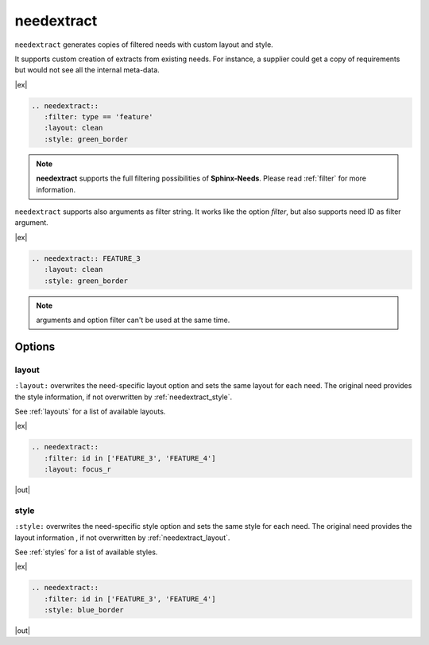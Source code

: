 .. _needextract:

needextract
===========

.. versionadded:: 0.5.1

``needextract`` generates copies of filtered needs with custom layout and style.

It supports custom creation of extracts from existing needs.
For instance, a supplier could get a copy of requirements but would not see all the internal meta-data.

|ex|

.. code-block:: rst

   .. needextract::
      :filter: type == 'feature'
      :layout: clean
      :style: green_border


.. note:: **needextract** supports the full filtering possibilities of **Sphinx-Needs**.
          Please read :ref:`filter` for more information.

``needextract`` supports also arguments as filter string. It works like the option `filter`, but also
supports need ID as filter argument.

|ex|

.. code-block:: rst

   .. needextract:: FEATURE_3
      :layout: clean
      :style: green_border

.. note:: arguments and option filter can't be used at the same time.

Options
-------

.. _needextract_layout:

layout
~~~~~~

``:layout:`` overwrites the need-specific layout option and sets the same layout for each need.
The original need provides the style information, if not overwritten by :ref:`needextract_style`.

See :ref:`layouts` for a list of available layouts.

|ex|

.. code-block:: rst

   .. needextract::
      :filter: id in ['FEATURE_3', 'FEATURE_4']
      :layout: focus_r

|out|

.. needextract::
   :filter: id in ['FEATURE_3', 'FEATURE_4']
   :layout: focus_r

.. _needextract_style:

style
~~~~~

``:style:`` overwrites the need-specific style option and sets the same style for each need.
The original need provides the layout information , if not overwritten by :ref:`needextract_layout`.

See :ref:`styles` for a list of available styles.

|ex|

.. code-block:: rst

   .. needextract::
      :filter: id in ['FEATURE_3', 'FEATURE_4']
      :style: blue_border

|out|

.. needextract::
   :filter: id in ['FEATURE_3', 'FEATURE_4']
   :style: blue_border
